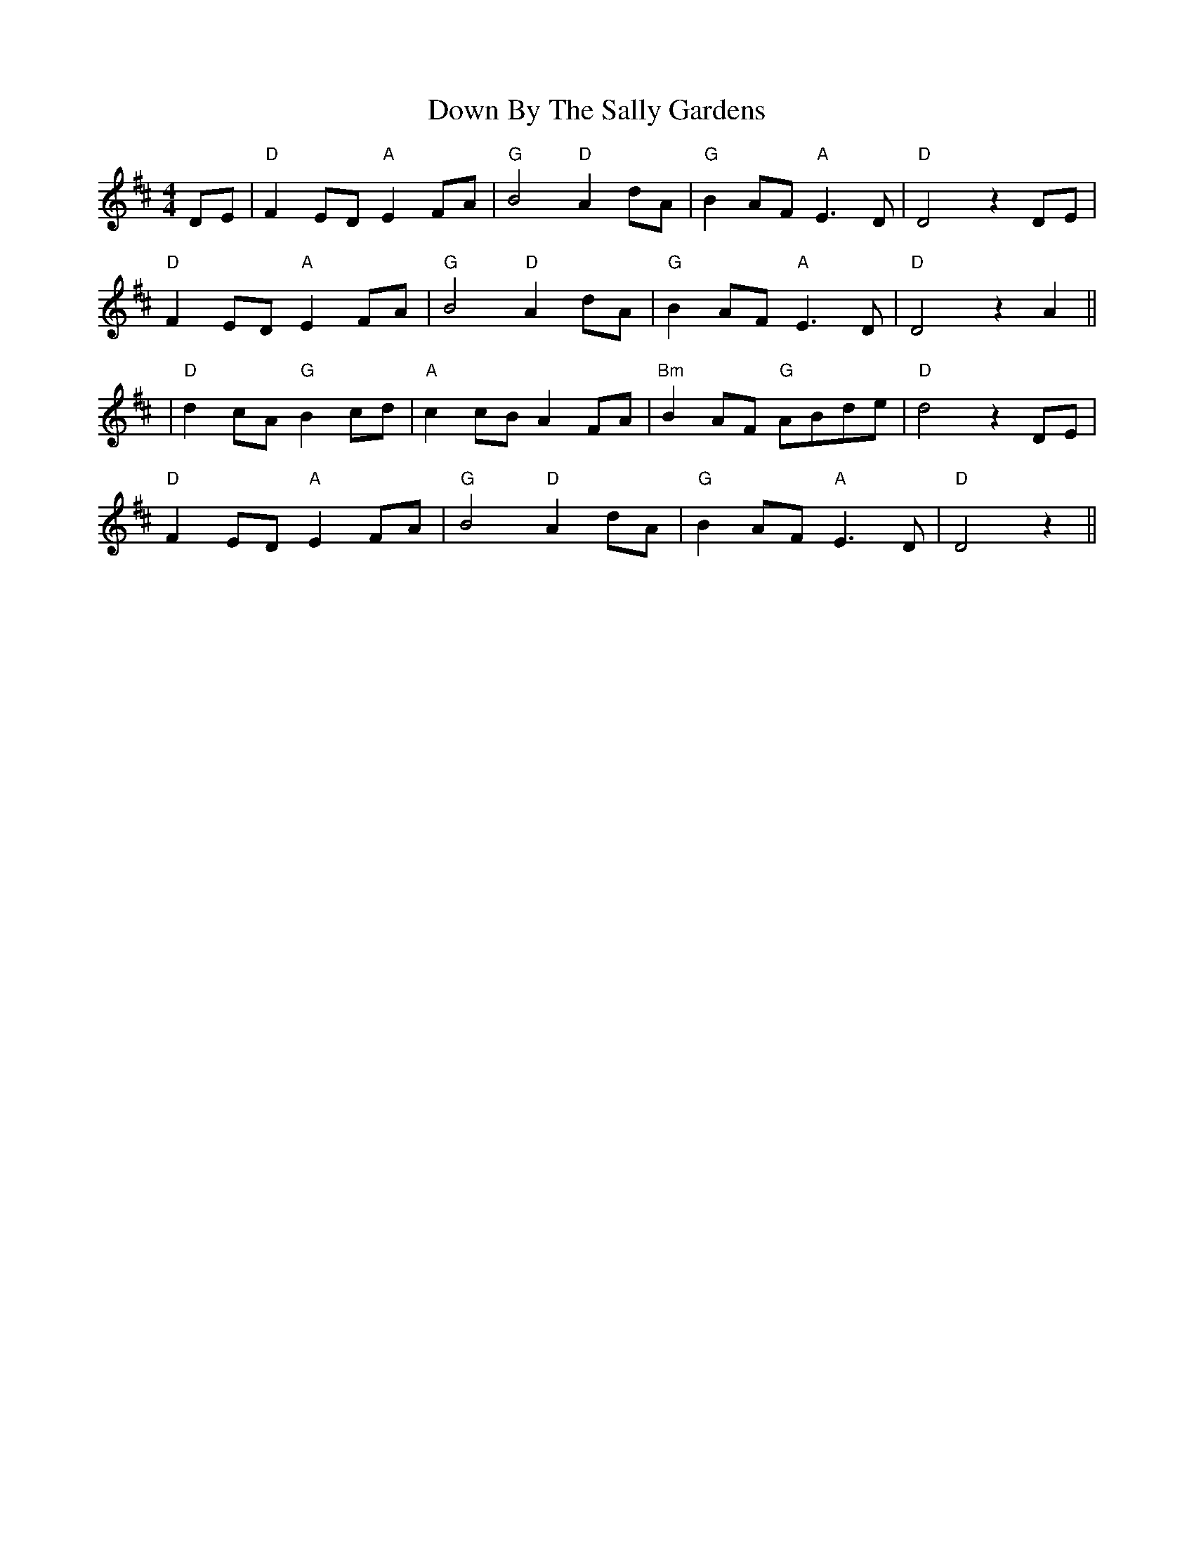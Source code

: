 X: 1
T: Down By The Sally Gardens
M: 4/4
L: 1/8
Z: Contributed 2016-03-25 22:52:54 by R Winn rwinn@infovisions.org
K: Dmaj
DE|"D" F2ED "A" E2 FA|"G" B4 "D" A2 dA|"G" B2 AF "A" E3 D|"D" D4 z2DE|
"D" F2ED "A" E2 FA|"G" B4 "D" A2 dA|"G" B2 AF "A" E3 D|"D" D4 z2 A2||
|"D" d2 cA "G" B2 cd|"A" c2 cB A2 FA|"Bm" B2 AF "G" ABde|"D" d4 z2 DE|
"D" F2ED "A" E2 FA| "G" B4 "D" A2 dA| "G" B2 AF "A" E3 D| "D" D4 z2||
